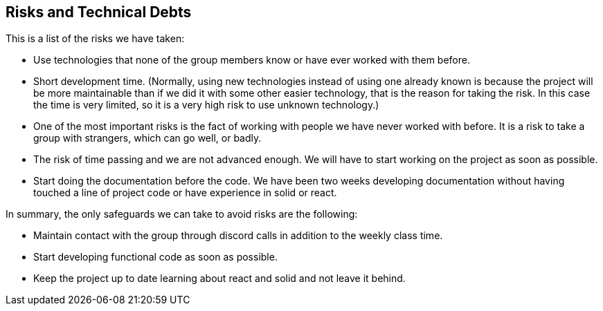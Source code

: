 [[section-technical-risks]]
== Risks and Technical Debts

This is a list of the risks we have taken:

- Use technologies that none of the group members know or have ever worked with them before.

- Short development time. (Normally, using new technologies instead of using one already known is because the project will be more maintainable than if we did it with some other easier technology, that is the reason for taking the risk. In this case the time is very limited, so it is a very high risk to use unknown technology.)

- One of the most important risks is the fact of working with people we have never worked with before. It is a risk to take a group with strangers, which can go well, or badly.

- The risk of time passing and we are not advanced enough. We will have to start working on the project as soon as possible.

- Start doing the documentation before the code. We have been two weeks developing documentation without having touched a line of project code or have experience in solid or react.


In summary, the only safeguards we can take to avoid risks are the following:

- Maintain contact with the group through discord calls in addition to the weekly class time.

- Start developing functional code as soon as possible.

- Keep the project up to date learning about react and solid and not leave it behind.